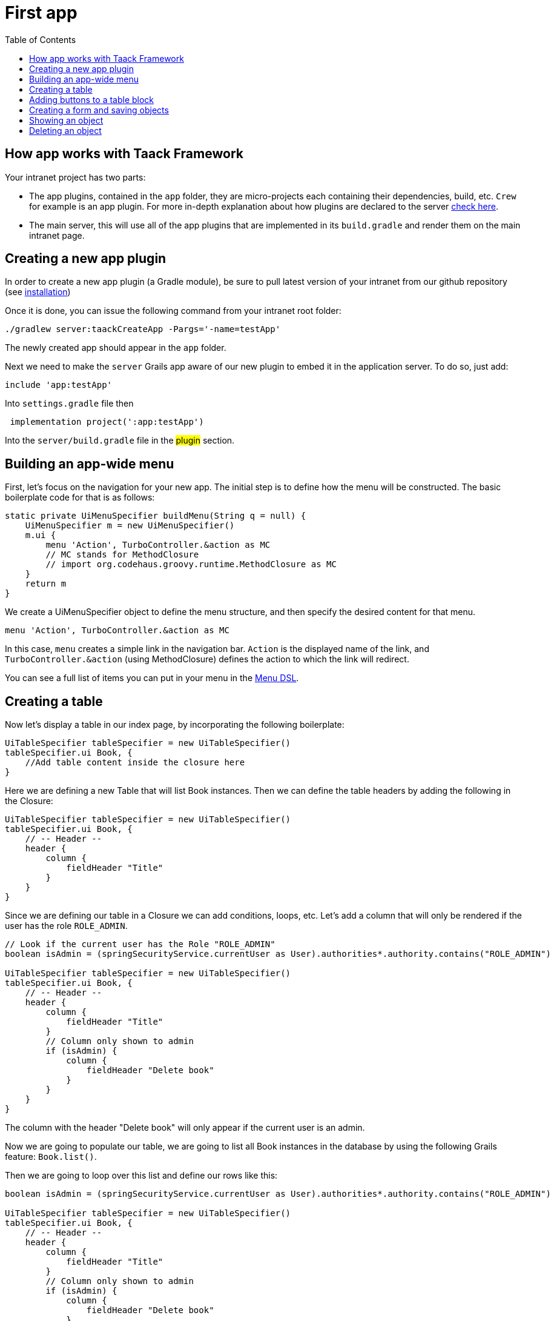 = First app
:doctype: book
:taack-category: 2
:toc:
:source-highlighter: rouge

== How app works with Taack Framework

Your intranet project has two parts:

* The app plugins, contained in the `app` folder, they are micro-projects each containing their dependencies, build, etc. `Crew` for example is an app plugin.
For more in-depth explanation about how plugins are declared to the server link:doc/plugin/taack-plugin.adoc#_about_plugins[check here].
* The main server, this will use all of the app plugins that are implemented in its `build.gradle` and render them on the main intranet page.

== Creating a new app plugin

In order to create a new app plugin (a Gradle module), be sure to pull latest version  of your intranet from our github repository (see link:installation.adoc[installation])

Once it is done, you can issue the following command from your intranet root folder:

[,bash]
----
./gradlew server:taackCreateApp -Pargs='-name=testApp'
----

The newly created app should appear in the `app` folder.

Next we need to make the `server` Grails app aware of our new plugin to embed it in the application server. To do so, just add:

[,gradle]
----
include 'app:testApp'
----

Into `settings.gradle` file then

[,gradle]
----

 implementation project(':app:testApp')
----

Into the `server/build.gradle` file in the #plugin# section.

== Building an app-wide menu

First, let's focus on the navigation for your new app. The initial step is to define how the menu will be constructed. The basic boilerplate code for that is as follows:

[,groovy]
----
static private UiMenuSpecifier buildMenu(String q = null) {
    UiMenuSpecifier m = new UiMenuSpecifier()
    m.ui {
        menu 'Action', TurboController.&action as MC
        // MC stands for MethodClosure
        // import org.codehaus.groovy.runtime.MethodClosure as MC
    }
    return m
}
----

We create a UiMenuSpecifier object to define the menu structure, and then specify the desired content for that menu.

[,groovy]
----
menu 'Action', TurboController.&action as MC
----

In this case, `menu` creates a simple link in the navigation bar. `Action` is the displayed name of the link, and `TurboController.&action` (using MethodClosure) defines the action to which the link will redirect.

You can see a full list of items you can put in your menu in the link:doc/DSLs/menu-dsl.adoc[Menu DSL].

== Creating a table

Now let's display a table in our index page, by incorporating the following boilerplate:

[,groovy]
----
UiTableSpecifier tableSpecifier = new UiTableSpecifier()
tableSpecifier.ui Book, {
    //Add table content inside the closure here
}
----

Here we are defining a new Table that will list Book instances.
Then we can define the table headers by adding the following in the Closure:

[,groovy]
----
UiTableSpecifier tableSpecifier = new UiTableSpecifier()
tableSpecifier.ui Book, {
    // -- Header --
    header {
        column {
            fieldHeader "Title"
        }
    }
}
----

Since we are defining our table in a Closure we can add conditions, loops, etc. Let's add a column that will only be rendered if the user has the role `ROLE_ADMIN`.

[,groovy]
----
// Look if the current user has the Role "ROLE_ADMIN"
boolean isAdmin = (springSecurityService.currentUser as User).authorities*.authority.contains("ROLE_ADMIN")

UiTableSpecifier tableSpecifier = new UiTableSpecifier()
tableSpecifier.ui Book, {
    // -- Header --
    header {
        column {
            fieldHeader "Title"
        }
        // Column only shown to admin
        if (isAdmin) {
            column {
                fieldHeader "Delete book"
            }
        }
    }
}
----

The column with the header "Delete book" will only appear if the current user is an admin.

Now we are going to populate our table, we are going to list all Book instances in the database by using the following Grails feature: `Book.list()`.

Then we are going to loop over this list and define our rows like this:

[,groovy]
----
boolean isAdmin = (springSecurityService.currentUser as User).authorities*.authority.contains("ROLE_ADMIN")

UiTableSpecifier tableSpecifier = new UiTableSpecifier()
tableSpecifier.ui Book, {
    // -- Header --
    header {
        column {
            fieldHeader "Title"
        }
        // Column only shown to admin
        if (isAdmin) {
            column {
                fieldHeader "Delete book"
            }
        }
    }

    //List all Book
    def books = Book.list()
    for (Book book in books) {
        // Define a row for each book
        row {
            // Define a column displaying the title
            rowColumn {
                rowField book.title_ //The underscore is needed here
            }
            // If the user is an admin display a column with a button link
            // to redirect towards the book deletion action
            if (isAdmin) {
                rowColumn {
                    rowLink "Delete book", ActionIcon.DELETE,
                            TurboController.&index as MC, book.id, false
                }
            }
        }
    }
}
----

For each book in our list, we make a new row with the title of the book in the first column and a delete button in the second column if the user is an admin. (We're redirecting to `index` since we didn't create a delete method yet).

Your table is now complete we just need to render it on the page.
To render previously built UiSpecifiers we need to use `TaackUiSimpleService` it should already be imported in the controller created by the `create-taack-app` command.

Add the following code below your table code:

[,groovy]
----
taackUiSimpleService.show(new UiBlockSpecifier().ui {
    ajaxBlock 'blockList', {
        table 'Book table', tableSpecifier, BlockSpec.Width.MAX
    }
}, buildMenu())
----

`taackUiSimpleService.show(UiBlockSpecifier block, UiMenuSpecifier menu)` will be in charge of rendering the specification we give him. In this case we want to display an `ajaxBlock` that contains a `table` named "Book table", we pass our previously created `tableSpecifier` as an argument and we set the width of the table to `MAX` so it takes the entire page.
We also use our previously created static `buildMenu()` method as the second arguments on `show()` to render your menu with the page.

You can now start the server and navigate to your new app. The table should be functional, but currently you will only see the table headers since there are no books in your database. So let's proceed with creating a form and saving objects into the database.

== Adding buttons to a table block

We are going to add a button to your Book table that will open a modal in ajax to create a new Book. To do that we need to add a closure in the table like so:

[,groovy]
----
taackUiSimpleService.show(new UiBlockSpecifier().ui {
    ajaxBlock 'blockList', {
        table 'Book table', tableSpecifier, BlockSpec.Width.MAX, {
            //Added Closure here
            if (isAdmin())
                action 'Create book', ActionIcon.CREATE,
                       TurboController.&bookForm as MC,
                       [redirectAction: actionName], true
        }
    }
}, buildMenu())
----

Now an admin will see a create button on the top-right of the table.

The `action` method is composed of the following parameters:

* 1) The title/alt of the button.
* 2) The icon used by the button, must be an xref:doc/Concepts/docref.adoc#_actionicon[ActionIcon] enum value.
* 3) The action that the button will redirect to
* 4) The parameters to be sent with the redirection (In this case we specify where we want to redirect after saving the Book)
* 5) If we render with ajax in a modal

== Creating a form and saving objects

We are now going to make the form that will be used both for creating but also updating them. To manage both case we are first going to define our `bookForm` action and then initialize either a new Book or read if a Book id has been passed as request parameters.

[,groovy]
----
def bookForm() {
    // Get book if we passed an id of the book we want to update
    // Or create new one
    Book book = Book.read(params.long("id")) ?: new Book(params)
}
----
OR:
[,groovy]
----
def bookForm(Book book) {
    book ?= new Book(params)
}
----

Now we create a `FormSpecifier` defining our form and its content.

[,groovy]
----
UiFormSpecifier form = new UiFormSpecifier()
form.ui book, {
    //Section of fields
    section "Book details", {
        field book.title_
        field book.author_
    }
    //Save button
    formAction "Save", this.&saveBook as MC, book.id,
               [redirectAction: params.get("redirectAction")], true
}
----

Once your form is defined, you can display it using the `taackUiSimpleService`.show() method

[,groovy]
----
UiBlockSpecifier b = new UiBlockSpecifier()
b.ui {
    modal {
        ajaxBlock "bookForm", {
            form "Book Form", form, BlockSpec.Width.MAX
        }
    }
}
taackUiSimpleService.show(b)
----

This time we don't specify `buildMenu` in our show since we don't want to menu to be rendered inside the modal!

Don't forget to create a the `saveBook` action:

[,groovy]
----
@Secured("ROLE_ADMIN")
@Transactional
def saveBook(String redirectAction) {
    MC red = this.&index
    if (redirectAction) red = this.&"$redirectAction" as MC
    taackSimpleSaveService.saveThenRedirectOrRenderErrors(Book,
            redirectAction == "null" ? null : red)
}
----
N.B.: See link:doc/DSLs/block-dsl.adoc#_modal_stack_code_sample[Close Modal and reload page] for not having to use `redirectAction` when saving...

Since we only want admin to be able to create book, we add the `@Secured` annotation, for more information about security annotations we recommend to check out the https://grails.github.io/grails-spring-security-core/5.0.0-RC1/index.html#secured-annotation[grails-spring-security-core] documentation.

== Showing an object

Now that we can create books and see a list of them in a table, let's display them in more details in a modal.
Once again we define the specifier and we will render it in a block through `taackUiSimpleService.show()`.

[,groovy]
----
def showUser(Book book) {
    // Define the show displayed fields
    UiShowSpecifier show = new UiShowSpecifier().ui(book, {
        field "Title", book.title
        field "Author", book.author
    })

    taackUiSimpleService.show(new UiBlockSpecifier().ui {
        modal {
            ajaxBlock "showBook", {
                show "${book.title}", show, BlockSpec.Width.MAX
            }
        }
    })
}
----

We also need to display a link to this page in the table, to add a link in the table, add the following line in the same rowColumn (Below the book title field for example) that you want the button to appear:

[,groovy]
----
rowLink "Show book",
        ActionIcon.SHOW * ActionIconStyleModifier.SCALE_DOWN, <1>
        TurboController.&showBook as MC, book.id, true
----
<1> Here, we reduce the size of the icon with the multiply operator

This will create a _small_ button in the table cell that will open a modal with the corresponding book information.

Note that `ActionIcon` was multiplied with a `ActionIconStyleModifier` to change it's size in this case. For more details check the xref:doc/Concepts/docref.adoc#_actionicon[ActionIcon] documentation.

== Deleting an object

Remember that delete button we put in our table ? Let's make it work now, change the action name in the table to "[.code]``&deleteBook``" and create a new controller action named the same.


ChatGPT
Remember the delete button we added to our table? Let's make it functional by updating the action name in the table to "[.code]``&deleteBook``" and creating a corresponding controller action with the same name.

[,groovy]
----
@Transactional
@Secured(['ROLE_ADMIN'])
def deleteBook(Book book) {
    book.delete()
    redirect action: 'index'
}
----
N.B.: In some cases, it is better to add a field `enable` to mask disabled object instead of deleting them.

That's it! We use Grails `delete` method to delete the book from the database and then redirect back to the `index` action where the book table is.

You now have a fully working CRUD for your book class without touching any HTML/GSP files!

*You are now fully prepared to explore the more advanced features of the Taack Ui Framework.*

*Welcome!*
